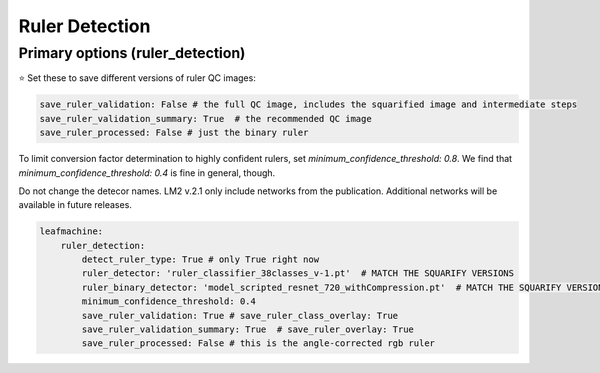 ===============
Ruler Detection
===============

Primary options (ruler_detection)
---------------------------------

⭐ Set these to save different versions of ruler QC images:

.. code-block:: yaml

    save_ruler_validation: False # the full QC image, includes the squarified image and intermediate steps
    save_ruler_validation_summary: True  # the recommended QC image
    save_ruler_processed: False # just the binary ruler

To limit conversion factor determination to highly confident rulers, set `minimum_confidence_threshold: 0.8`.
We find that `minimum_confidence_threshold: 0.4` is fine in general, though. 

Do not change the detecor names. LM2 v.2.1 only include networks from the publication. Additional networks will be available in future releases. 

.. code-block:: yaml

    leafmachine:
        ruler_detection:
            detect_ruler_type: True # only True right now
            ruler_detector: 'ruler_classifier_38classes_v-1.pt'  # MATCH THE SQUARIFY VERSIONS
            ruler_binary_detector: 'model_scripted_resnet_720_withCompression.pt'  # MATCH THE SQUARIFY VERSIONS
            minimum_confidence_threshold: 0.4
            save_ruler_validation: True # save_ruler_class_overlay: True
            save_ruler_validation_summary: True  # save_ruler_overlay: True 
            save_ruler_processed: False # this is the angle-corrected rgb ruler